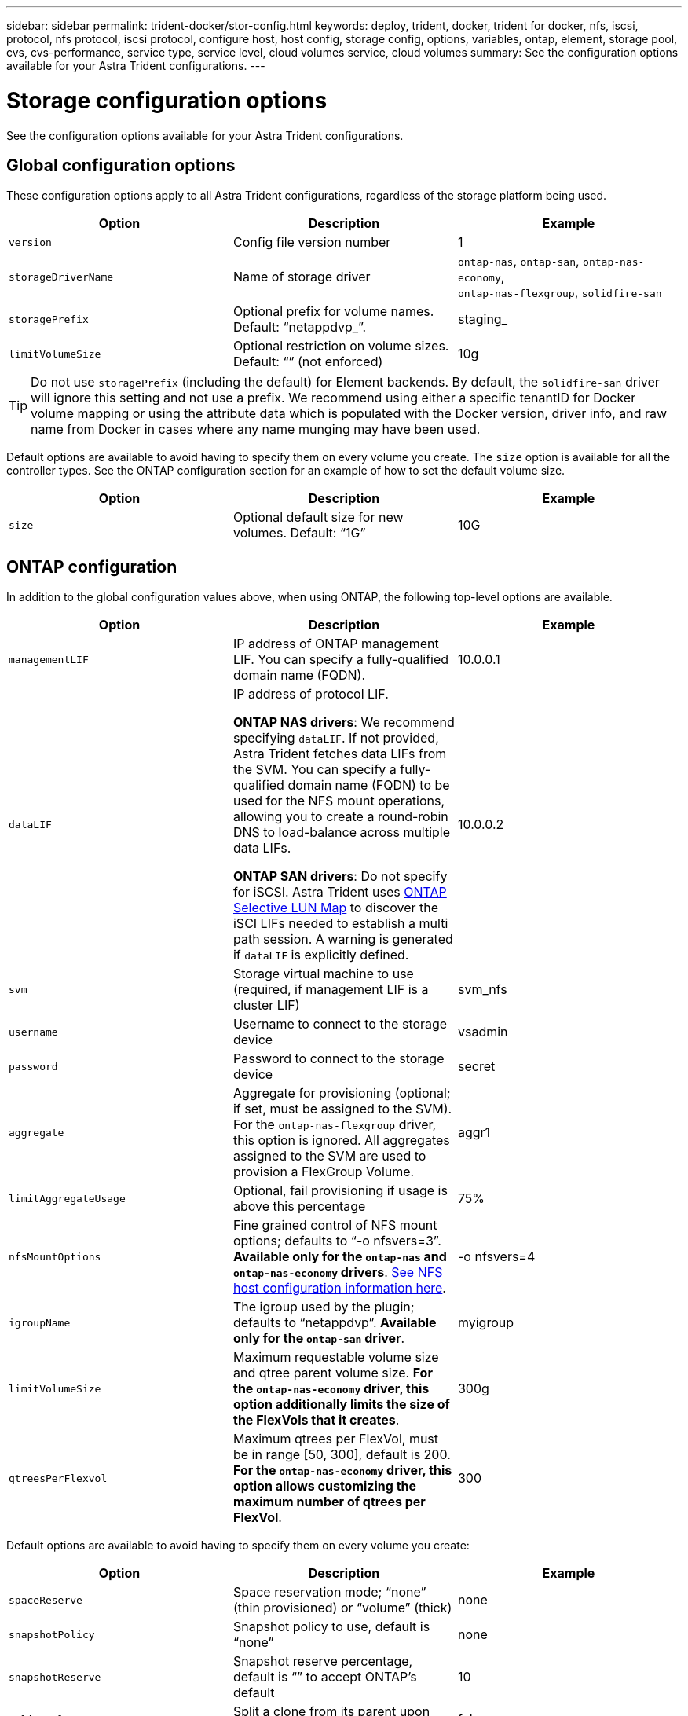 ---
sidebar: sidebar
permalink: trident-docker/stor-config.html
keywords: deploy, trident, docker, trident for docker, nfs, iscsi, protocol, nfs protocol, iscsi protocol, configure host, host config, storage config, options, variables, ontap, element, storage pool, cvs, cvs-performance, service type, service level, cloud volumes service, cloud volumes
summary: See the configuration options available for your Astra Trident configurations.
---

= Storage configuration options
:hardbreaks:
:icons: font
:imagesdir: ../media/

[.lead]
See the configuration options available for your Astra Trident configurations.

== Global configuration options

These configuration options apply to all Astra Trident configurations, regardless of the storage platform being used.

[%header,cols=3*]
|===
|Option
|Description
|Example

|`version`
a|Config file version number
a|1

|`storageDriverName`
a|Name of storage driver
a|`ontap-nas`, `ontap-san`, `ontap-nas-economy`,
`ontap-nas-flexgroup`, `solidfire-san`

|`storagePrefix`
a|Optional prefix for volume names. Default: “netappdvp_”.
a|staging_

|`limitVolumeSize`
a|Optional restriction on volume sizes. Default: “” (not enforced)
a|10g

|===

TIP: Do not use `storagePrefix` (including the default) for Element backends. By default, the `solidfire-san` driver will ignore this setting and not use a prefix. We recommend using either a specific tenantID for Docker volume mapping or using the attribute data which is populated with the Docker version, driver info, and raw name from Docker in cases where any name munging may have been used.

Default options are available to avoid having to specify them on every volume you create. The `size` option is available for all the controller types. See the ONTAP configuration section for an example of how to set the default volume size.

[%header,cols=3*]
|===
|Option
|Description
|Example

|`size`
a|Optional default size for new volumes. Default: “1G”
a|10G

|===

== ONTAP configuration

In addition to the global configuration values above, when using ONTAP, the following top-level options are available.

[%header,cols=3*]
|===
|Option
|Description
|Example

|`managementLIF`
a|IP address of ONTAP management LIF. You can specify a fully-qualified domain name (FQDN).
a|10.0.0.1

|`dataLIF`
a|IP address of protocol LIF. 

*ONTAP NAS drivers*: We recommend specifying `dataLIF`. If not provided, Astra Trident fetches data LIFs from the SVM. You can specify a fully-qualified domain name (FQDN) to be used for the NFS mount operations, allowing you to create a round-robin DNS to load-balance across multiple data LIFs.

*ONTAP SAN drivers*: Do not specify for iSCSI.  Astra Trident uses link:https://docs.netapp.com/us-en/ontap/san-admin/selective-lun-map-concept.html[ONTAP Selective LUN Map^] to discover the iSCI LIFs needed to establish a multi path session. A warning is generated if `dataLIF` is explicitly defined. 
a|10.0.0.2

|`svm`
a|Storage virtual machine to use (required, if management LIF is a cluster LIF)
a|svm_nfs

|`username`
a|Username to connect to the storage device
a|vsadmin

|`password`
a|Password to connect to the storage device
a|secret

|`aggregate`
a|Aggregate for provisioning (optional; if set, must be assigned to the SVM). For the `ontap-nas-flexgroup` driver, this option is ignored. All aggregates assigned to the SVM are used to provision a FlexGroup Volume.
a|aggr1

|`limitAggregateUsage`
a|Optional, fail provisioning if usage is above this percentage
a|75%

|`nfsMountOptions`
a| Fine grained control of NFS mount options; defaults to “-o nfsvers=3”. *Available only for the `ontap-nas` and `ontap-nas-economy` drivers*. https://www.netapp.com/pdf.html?item=/media/10720-tr-4067.pdf[See NFS host configuration information here^].
a|-o nfsvers=4

|`igroupName`
a|The igroup used by the plugin; defaults to “netappdvp”. *Available only for the `ontap-san` driver*.
a|myigroup

|`limitVolumeSize`
a|Maximum requestable volume size and qtree parent volume size. *For the `ontap-nas-economy` driver, this option additionally limits the size of the FlexVols that it creates*.
a|300g

|`qtreesPerFlexvol`
a|Maximum qtrees per FlexVol, must be in range [50, 300], default is 200.  *For the `ontap-nas-economy` driver, this option allows customizing the maximum number of qtrees per FlexVol*.
a|300

|===

Default options are available to avoid having to specify them on every volume you create:

[%header,cols=3*]
|===
|Option
|Description
|Example

|`spaceReserve`
a|Space reservation mode; “none” (thin provisioned) or “volume” (thick)
a|none

|`snapshotPolicy`
a|Snapshot policy to use, default is “none”
a|none

|`snapshotReserve`
a|Snapshot reserve percentage, default is “” to accept ONTAP’s default
a|10

|`splitOnClone`
a|Split a clone from its parent upon creation, defaults to “false”
a|false

|`encryption`
a|Enables NetApp Volume Encryption (NVE) on the new volume; defaults to `false`. NVE must be licensed and enabled on the cluster to use this option. 

If NAE is enabled on the backend, any volume provisioned in Astra Trident will be NAE enabled. 

For more information, refer to: link:../trident-reco/security-reco.html[How Astra Trident works with NVE and NAE].
a|true

|`unixPermissions`
a|NAS option for provisioned NFS volumes, defaults to “777”
a|777

|`snapshotDir`
a|NAS option for access to the `.snapshot` directory, defaults to “false”
a|true

|`exportPolicy`
a|NAS option for the NFS export policy to use, defaults to “default”
a|default

|`securityStyle`
a|NAS option for access to the provisioned NFS volume. 

NFS supports `mixed` and `unix` security styles. The default is `unix`.

a|`unix`

|`fileSystemType`
a|SAN option to select the file system type, defaults to “ext4”
a|xfs

|`tieringPolicy`
a|Tiering policy to use, default is “none”; “snapshot-only” for pre-ONTAP 9.5 SVM-DR configuration
a|none

|===

=== Scaling options

The `ontap-nas` and `ontap-san` drivers create an ONTAP FlexVol for each Docker volume. ONTAP supports up to 1000 FlexVols per cluster node with a cluster maximum of 12,000 FlexVols. If your Docker volume requirements fit within that limitation, the `ontap-nas` driver is the preferred NAS solution due to the additional features offered by FlexVols, such as Docker-volume-granular snapshots and cloning.

If you need more Docker volumes than can be accommodated by the FlexVol limits, choose the `ontap-nas-economy` or the `ontap-san-economy` driver.

The `ontap-nas-economy` driver creates Docker volumes as ONTAP Qtrees within a pool of automatically managed FlexVols. Qtrees offer far greater scaling, up to 100,000 per cluster node and 2,400,000 per cluster, at the expense of some features. The `ontap-nas-economy` driver does not support Docker-volume-granular snapshots or cloning.

NOTE: The `ontap-nas-economy` driver is not currently supported in Docker Swarm, because Swarm does not orchestrate volume creation across multiple nodes.

The `ontap-san-economy` driver creates Docker volumes as ONTAP LUNs within a shared pool of automatically managed FlexVols. This way, each FlexVol is not restricted to only one LUN and it offers better scalability for SAN workloads. Depending on the storage array, ONTAP supports up to 16384 LUNs per cluster. Because the volumes are LUNs underneath, this driver supports Docker-volume-granular snapshots and cloning.

Choose the `ontap-nas-flexgroup` driver to increase parallelism to a single volume that can grow into the petabyte range with billions of files. Some ideal use cases for FlexGroups include AI/ML/DL, big data and analytics, software builds, streaming, file repositories, and so on. Trident uses all aggregates assigned to an SVM when provisioning a FlexGroup Volume. FlexGroup support in Trident also has the following considerations:

* Requires ONTAP version 9.2 or greater.
* As of this writing, FlexGroups only support NFS v3.
* Recommended to enable the 64-bit NFSv3 identifiers for the SVM.
* The minimum recommended FlexGroup size is 100GB.
* Cloning is not supported for FlexGroup Volumes.

For information about FlexGroups and workloads that are appropriate for FlexGroups see the https://www.netapp.com/pdf.html?item=/media/12385-tr4571pdf.pdf[NetApp FlexGroup Volume Best Practices and Implementation Guide^].

To get advanced features and huge scale in the same environment, you can run multiple instances of the Docker Volume Plugin, with one using `ontap-nas` and another using `ontap-nas-economy`.

=== Example ONTAP configuration files

*NFS example for `ontap-nas` driver*

----
{
    "version": 1,
    "storageDriverName": "ontap-nas",
    "managementLIF": "10.0.0.1",
    "dataLIF": "10.0.0.2",
    "svm": "svm_nfs",
    "username": "vsadmin",
    "password": "password",
    "aggregate": "aggr1",
    "defaults": {
      "size": "10G",
      "spaceReserve": "none",
      "exportPolicy": "default"
    }
}
----

*NFS example for `ontap-nas-flexgroup` driver*

----
{
    "version": 1,
    "storageDriverName": "ontap-nas-flexgroup",
    "managementLIF": "10.0.0.1",
    "dataLIF": "10.0.0.2",
    "svm": "svm_nfs",
    "username": "vsadmin",
    "password": "password",
    "defaults": {
      "size": "100G",
      "spaceReserve": "none",
      "exportPolicy": "default"
    }
}
----

*NFS example for `ontap-nas-economy` driver*

----
{
    "version": 1,
    "storageDriverName": "ontap-nas-economy",
    "managementLIF": "10.0.0.1",
    "dataLIF": "10.0.0.2",
    "svm": "svm_nfs",
    "username": "vsadmin",
    "password": "password",
    "aggregate": "aggr1"
}
----

*iSCSI example for `ontap-san` driver*

----
{
    "version": 1,
    "storageDriverName": "ontap-san",
    "managementLIF": "10.0.0.1",
    "dataLIF": "10.0.0.3",
    "svm": "svm_iscsi",
    "username": "vsadmin",
    "password": "password",
    "aggregate": "aggr1",
    "igroupName": "myigroup"
}
----

*NFS example for `ontap-san-economy` driver*

----
{
    "version": 1,
    "storageDriverName": "ontap-san-economy",
    "managementLIF": "10.0.0.1",
    "dataLIF": "10.0.0.3",
    "svm": "svm_iscsi_eco",
    "username": "vsadmin",
    "password": "password",
    "aggregate": "aggr1",
    "igroupName": "myigroup"
}
----

== Element software configuration

In addition to the global configuration values, when using Element software (NetApp HCI/SolidFire), these options are available.

[%header,cols=3*]
|===
|Option
|Description
|Example

|`Endpoint`
a|\https://<login>:<password>@<mvip>/json-rpc/<element-version>
a|\https://admin:admin@192.168.160.3/json-rpc/8.0

|`SVIP`
a|iSCSI IP address and port
a|10.0.0.7:3260

|`TenantName`
a|SolidFireF Tenant to use (created if not found)
a|“docker”

|`InitiatorIFace`
a|Specify interface when restricting iSCSI traffic to non-default interface
a|“default”

|`Types`
a|QoS specifications
a|See example below

|`LegacyNamePrefix`
a|Prefix for upgraded Trident installs. If you used a version of Trident prior to 1.3.2 and perform an upgrade with existing volumes, you’ll need to set this value to access your old volumes that were mapped via the volume-name method.
a|“netappdvp-”

|===

The `solidfire-san` driver does not support Docker Swarm.

=== Example Element software configuration file

----
{
    "version": 1,
    "storageDriverName": "solidfire-san",
    "Endpoint": "https://admin:admin@192.168.160.3/json-rpc/8.0",
    "SVIP": "10.0.0.7:3260",
    "TenantName": "docker",
    "InitiatorIFace": "default",
    "Types": [
        {
            "Type": "Bronze",
            "Qos": {
                "minIOPS": 1000,
                "maxIOPS": 2000,
                "burstIOPS": 4000
            }
        },
        {
            "Type": "Silver",
            "Qos": {
                "minIOPS": 4000,
                "maxIOPS": 6000,
                "burstIOPS": 8000
            }
        },
        {
            "Type": "Gold",
            "Qos": {
                "minIOPS": 6000,
                "maxIOPS": 8000,
                "burstIOPS": 10000
            }
        }
    ]
}
----